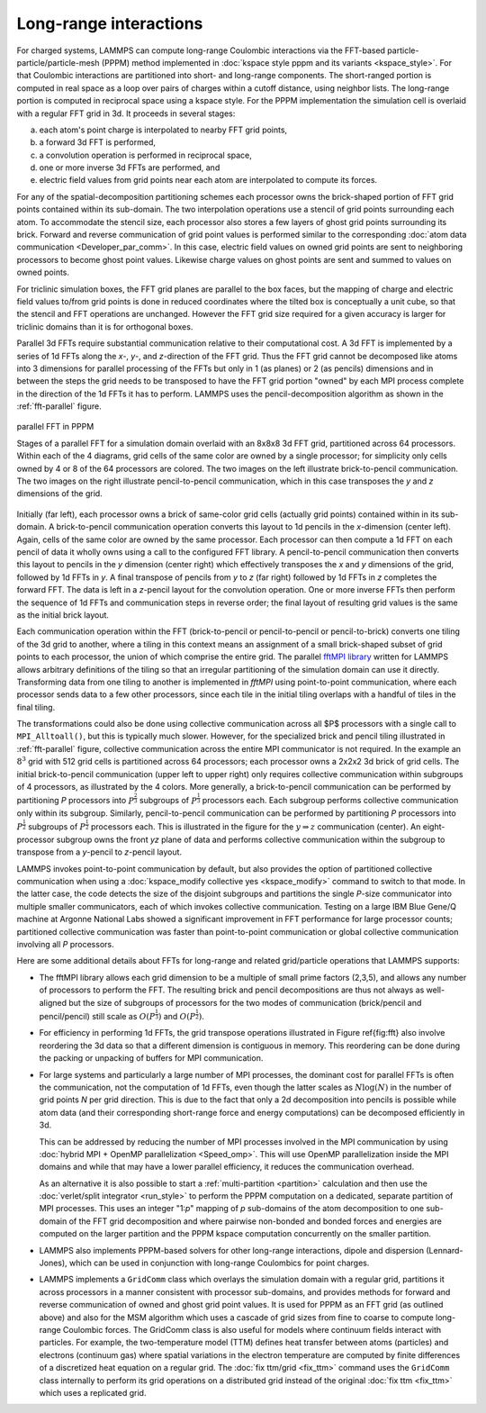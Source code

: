 Long-range interactions
^^^^^^^^^^^^^^^^^^^^^^^

For charged systems, LAMMPS can compute long-range Coulombic
interactions via the FFT-based particle-particle/particle-mesh (PPPM)
method implemented in :doc:`kspace style pppm and its variants
<kspace_style>`.  For that Coulombic interactions are partitioned into
short- and long-range components.  The short-ranged portion is computed
in real space as a loop over pairs of charges within a cutoff distance,
using neighbor lists.  The long-range portion is computed in reciprocal
space using a kspace style.  For the PPPM implementation the simulation
cell is overlaid with a regular FFT grid in 3d. It proceeds in several stages:

(a) each atom's point charge is interpolated to nearby FFT grid points,
(b) a forward 3d FFT is performed,
(c) a convolution operation is performed in reciprocal space,
(d) one or more inverse 3d FFTs are performed, and
(e) electric field values from grid points near each atom are interpolated to compute
    its forces.

For any of the spatial-decomposition partitioning schemes each processor
owns the brick-shaped portion of FFT grid points contained within its
sub-domain.  The two interpolation operations use a stencil of grid
points surrounding each atom.  To accommodate the stencil size, each
processor also stores a few layers of ghost grid points surrounding its
brick.  Forward and reverse communication of grid point values is
performed similar to the corresponding :doc:`atom data communication
<Developer_par_comm>`.  In this case, electric field values on owned
grid points are sent to neighboring processors to become ghost point
values.  Likewise charge values on ghost points are sent and summed to
values on owned points.

For triclinic simulation boxes, the FFT grid planes are parallel to
the box faces, but the mapping of charge and electric field values
to/from grid points is done in reduced coordinates where the tilted
box is conceptually a unit cube, so that the stencil and FFT
operations are unchanged.  However the FFT grid size required for a
given accuracy is larger for triclinic domains than it is for
orthogonal boxes.

Parallel 3d FFTs require substantial communication relative to their
computational cost.  A 3d FFT is implemented by a series of 1d FFTs
along the *x-*, *y-*, and *z-*\ direction of the FFT grid.  Thus the FFT
grid cannot be decomposed like atoms into 3 dimensions for parallel
processing of the FFTs but only in 1 (as planes) or 2 (as pencils)
dimensions and in between the steps the grid needs to be transposed to
have the FFT grid portion "owned" by each MPI process complete in the
direction of the 1d FFTs it has to perform. LAMMPS uses the
pencil-decomposition algorithm as shown in the :ref:`fft-parallel` figure.

.. _fft-parallel:
.. figure:: img/fft-decomp-parallel.png
   :align: center

   parallel FFT in PPPM

   Stages of a parallel FFT for a simulation domain overlaid
   with an 8x8x8 3d FFT grid, partitioned across 64 processors.
   Within each of the 4 diagrams, grid cells of the same color are
   owned by a single processor; for simplicity only cells owned by 4
   or 8 of the 64 processors are colored.  The two images on the left
   illustrate brick-to-pencil communication.  The two images on the
   right illustrate pencil-to-pencil communication, which in this
   case transposes the *y* and *z* dimensions of the grid.

Initially (far left), each processor owns a brick of same-color grid
cells (actually grid points) contained within in its sub-domain.  A
brick-to-pencil communication operation converts this layout to 1d
pencils in the *x*-dimension (center left).  Again, cells of the same
color are owned by the same processor.  Each processor can then compute
a 1d FFT on each pencil of data it wholly owns using a call to the
configured FFT library.  A pencil-to-pencil communication then converts
this layout to pencils in the *y* dimension (center right) which
effectively transposes the *x* and *y* dimensions of the grid, followed
by 1d FFTs in *y*.  A final transpose of pencils from *y* to *z* (far
right) followed by 1d FFTs in *z* completes the forward FFT.  The data
is left in a *z*-pencil layout for the convolution operation.  One or
more inverse FFTs then perform the sequence of 1d FFTs and communication
steps in reverse order; the final layout of resulting grid values is the
same as the initial brick layout.

Each communication operation within the FFT (brick-to-pencil or
pencil-to-pencil or pencil-to-brick) converts one tiling of the 3d grid
to another, where a tiling in this context means an assignment of a
small brick-shaped subset of grid points to each processor, the union of
which comprise the entire grid.  The parallel `fftMPI library
<https://lammps.github.io/fftmpi/>`_ written for LAMMPS allows arbitrary
definitions of the tiling so that an irregular partitioning of the
simulation domain can use it directly.  Transforming data from one
tiling to another is implemented in `fftMPI` using point-to-point
communication, where each processor sends data to a few other
processors, since each tile in the initial tiling overlaps with a
handful of tiles in the final tiling.

The transformations could also be done using collective communication
across all $P$ processors with a single call to ``MPI_Alltoall()``, but
this is typically much slower.  However, for the specialized brick and
pencil tiling illustrated in :ref:`fft-parallel` figure, collective
communication across the entire MPI communicator is not required.  In
the example an :math:`8^3` grid with 512 grid cells is partitioned
across 64 processors; each processor owns a 2x2x2 3d brick of grid
cells.  The initial brick-to-pencil communication (upper left to upper
right) only requires collective communication within subgroups of 4
processors, as illustrated by the 4 colors.  More generally, a
brick-to-pencil communication can be performed by partitioning *P*
processors into :math:`P^{\frac{2}{3}}` subgroups of
:math:`P^{\frac{1}{3}}` processors each.  Each subgroup performs
collective communication only within its subgroup.  Similarly,
pencil-to-pencil communication can be performed by partitioning *P*
processors into :math:`P^{\frac{1}{2}}` subgroups of
:math:`P^{\frac{1}{2}}` processors each.  This is illustrated in the
figure for the :math:`y \Rightarrow z` communication (center).  An
eight-processor subgroup owns the front *yz* plane of data and performs
collective communication within the subgroup to transpose from a
*y*-pencil to *z*-pencil layout.

LAMMPS invokes point-to-point communication by default, but also
provides the option of partitioned collective communication when using a
:doc:`kspace_modify collective yes <kspace_modify>` command to switch to
that mode.  In the latter case, the code detects the size of the
disjoint subgroups and partitions the single *P*-size communicator into
multiple smaller communicators, each of which invokes collective
communication.  Testing on a large IBM Blue Gene/Q machine at Argonne
National Labs showed a significant improvement in FFT performance for
large processor counts; partitioned collective communication was faster
than point-to-point communication or global collective communication
involving all *P* processors.

Here are some additional details about FFTs for long-range and related
grid/particle operations that LAMMPS supports:

- The fftMPI library allows each grid dimension to be a multiple of
  small prime factors (2,3,5), and allows any number of processors to
  perform the FFT.  The resulting brick and pencil decompositions are
  thus not always as well-aligned but the size of subgroups of
  processors for the two modes of communication (brick/pencil and
  pencil/pencil) still scale as :math:`O(P^{\frac{1}{3}})` and
  :math:`O(P^{\frac{1}{2}})`.

- For efficiency in performing 1d FFTs, the grid transpose
  operations illustrated in Figure \ref{fig:fft} also involve
  reordering the 3d data so that a different dimension is contiguous
  in memory.  This reordering can be done during the packing or
  unpacking of buffers for MPI communication.

- For large systems and particularly a large number of MPI processes,
  the dominant cost for parallel FFTs is often the communication, not
  the computation of 1d FFTs, even though the latter scales as :math:`N
  \log(N)` in the number of grid points *N* per grid direction.  This is
  due to the fact that only a 2d decomposition into pencils is possible
  while atom data (and their corresponding short-range force and energy
  computations) can be decomposed efficiently in 3d.

  This can be addressed by reducing the number of MPI processes involved
  in the MPI communication by using :doc:`hybrid MPI + OpenMP
  parallelization <Speed_omp>`.  This will use OpenMP parallelization
  inside the MPI domains and while that may have a lower parallel
  efficiency, it reduces the communication overhead.

  As an alternative it is also possible to start a :ref:`multi-partition
  <partition>` calculation and then use the :doc:`verlet/split
  integrator <run_style>` to perform the PPPM computation on a
  dedicated, separate partition of MPI processes.  This uses an integer
  "1:*p*" mapping of *p* sub-domains of the atom decomposition to one
  sub-domain of the FFT grid decomposition and where pairwise non-bonded
  and bonded forces and energies are computed on the larger partition
  and the PPPM kspace computation concurrently on the smaller partition.

- LAMMPS also implements PPPM-based solvers for other long-range
  interactions, dipole and dispersion (Lennard-Jones), which can be used
  in conjunction with long-range  Coulombics for point charges.

- LAMMPS implements a ``GridComm`` class which overlays the simulation
  domain with a regular grid, partitions it across processors in a
  manner consistent with processor sub-domains, and provides methods for
  forward and reverse communication of owned and ghost grid point
  values.  It is used for PPPM as an FFT grid (as outlined above) and
  also for the MSM algorithm which uses a cascade of grid sizes from
  fine to coarse to compute long-range Coulombic forces.  The GridComm
  class is also useful for models where continuum fields interact with
  particles.  For example, the two-temperature model (TTM) defines heat
  transfer between atoms (particles) and electrons (continuum gas) where
  spatial variations in the electron temperature are computed by finite
  differences of a discretized heat equation on a regular grid.  The
  :doc:`fix ttm/grid <fix_ttm>` command uses the ``GridComm`` class
  internally to perform its grid operations on a distributed grid
  instead of the original :doc:`fix ttm <fix_ttm>` which uses a
  replicated grid.
